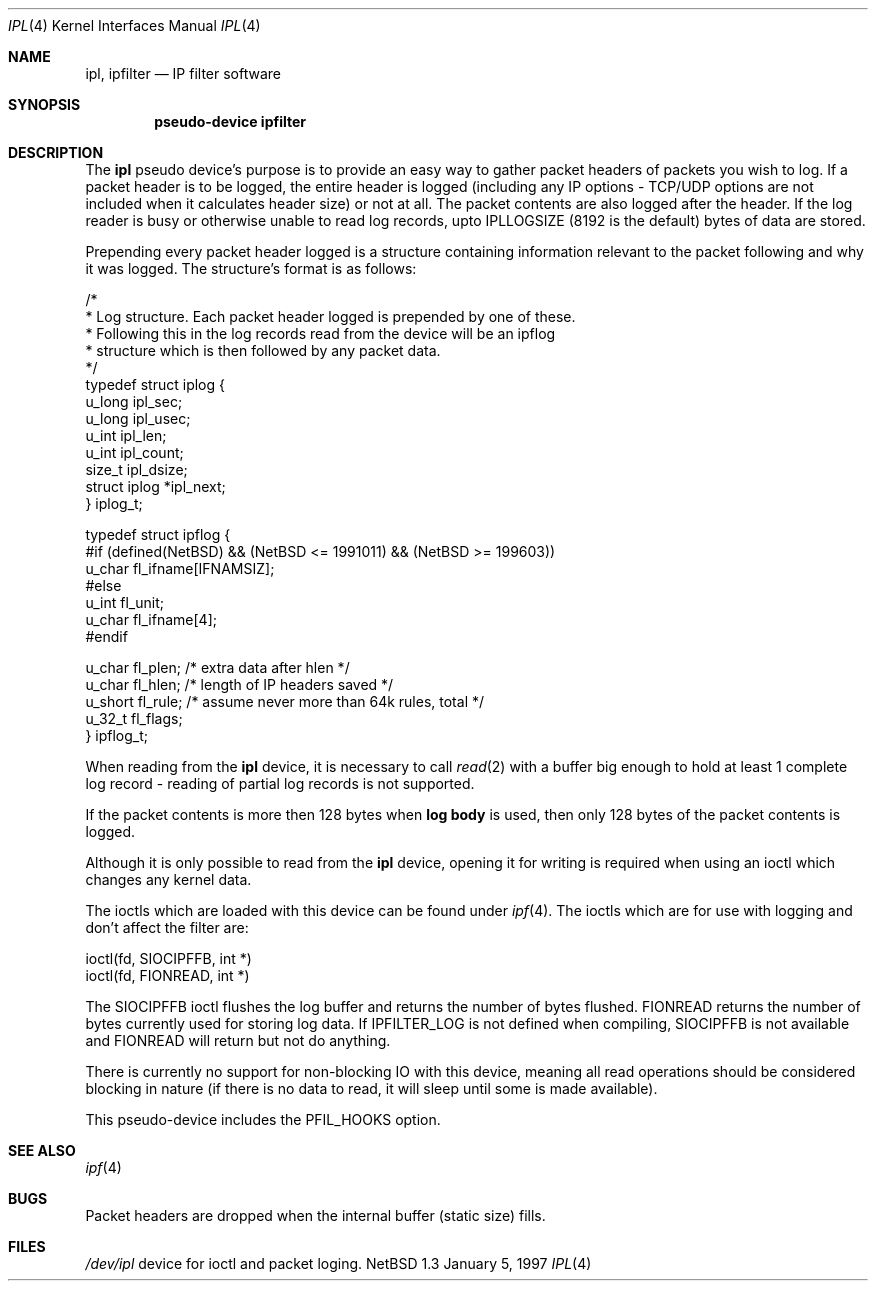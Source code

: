 .\"	$NetBSD: ipl.4,v 1.6.2.1 1997/11/11 14:05:47 mrg Exp $
.\"
.\" Copyright (c) 1997 Matthew R. Green
.\" All rights reserved.
.\"
.\" Redistribution and use in source and binary forms, with or without
.\" modification, are permitted provided that the following conditions
.\" are met:
.\" 1. Redistributions of source code must retain the above copyright
.\"    notice, this list of conditions and the following disclaimer.
.\" 2. Redistributions in binary form must reproduce the above copyright
.\"    notice, this list of conditions and the following disclaimer in the
.\"    documentation and/or other materials provided with the distribution.
.\" 3. The name of the author may not be used to endorse or promote products
.\"    derived from this software without specific prior written permission.
.\"
.\" THIS SOFTWARE IS PROVIDED BY THE AUTHOR ``AS IS'' AND ANY EXPRESS OR
.\" IMPLIED WARRANTIES, INCLUDING, BUT NOT LIMITED TO, THE IMPLIED WARRANTIES
.\" OF MERCHANTABILITY AND FITNESS FOR A PARTICULAR PURPOSE ARE DISCLAIMED.
.\" IN NO EVENT SHALL THE AUTHOR BE LIABLE FOR ANY DIRECT, INDIRECT,
.\" INCIDENTAL, SPECIAL, EXEMPLARY, OR CONSEQUENTIAL DAMAGES (INCLUDING,
.\" BUT NOT LIMITED TO, PROCUREMENT OF SUBSTITUTE GOODS OR SERVICES;
.\" LOSS OF USE, DATA, OR PROFITS; OR BUSINESS INTERRUPTION) HOWEVER CAUSED
.\" AND ON ANY THEORY OF LIABILITY, WHETHER IN CONTRACT, STRICT LIABILITY,
.\" OR TORT (INCLUDING NEGLIGENCE OR OTHERWISE) ARISING IN ANY WAY
.\" OUT OF THE USE OF THIS SOFTWARE, EVEN IF ADVISED OF THE POSSIBILITY OF
.\" SUCH DAMAGE.
.\"
.\" (C)opyright 1993, 1994, 1995 by Darren Reed.
.\"
.\" The author accepts no responsibility for the use of this software and
.\" provides it on an ``as is'' basis without express or implied warranty.
.\"
.\" Redistribution and use in source and binary forms are permitted
.\" provided that this notice is preserved and due credit is given
.\" to the original author and the contributors.
.\"
.\" This program is distributed in the hope that it will be useful,
.\" but WITHOUT ANY WARRANTY; without even the implied warranty of
.\" MERCHANTABILITY or FITNESS FOR A PARTICULAR PURPOSE.
.\"
.\" I hate legaleese, don't you ?
.Dd January 5, 1997
.Dt IPL 4
.Os NetBSD 1.3
.Sh NAME
.Nm ipl ,
.Nm ipfilter
.Nd IP filter software
.Sh SYNOPSIS
.Cd pseudo-device ipfilter
.Sh DESCRIPTION
The
.Nm
pseudo device's purpose is to provide an easy way to gather
packet headers of packets you wish to log.  If a packet header is to be
logged, the entire header is logged (including any IP options \- TCP/UDP
options are not included when it calculates header size) or not at all.
The packet contents are also logged after the header.  If the log reader
is busy or otherwise unable to read log records, upto IPLLOGSIZE (8192 is the
default) bytes of data are stored.
.Pp
Prepending every packet header logged is a structure containing information
relevant to the packet following and why it was logged.  The structure's
format is as follows:
.Lp
.nf
/*
 * Log structure.  Each packet header logged is prepended by one of these.
 * Following this in the log records read from the device will be an ipflog
 * structure which is then followed by any packet data.
 */
typedef struct iplog    {
        u_long  ipl_sec;
        u_long  ipl_usec;
        u_int   ipl_len;
        u_int   ipl_count;
        size_t  ipl_dsize;
        struct  iplog   *ipl_next;
} iplog_t;


typedef struct  ipflog  {
#if (defined(NetBSD) && (NetBSD <= 1991011) && (NetBSD >= 199603))
        u_char  fl_ifname[IFNAMSIZ];
#else
        u_int   fl_unit;
        u_char  fl_ifname[4];
#endif
.Lp
        u_char  fl_plen;        /* extra data after hlen */
        u_char  fl_hlen;        /* length of IP headers saved */
        u_short fl_rule;        /* assume never more than 64k rules, total */
        u_32_t  fl_flags;
} ipflog_t;

.fi
.Pp
When reading from the
.Nm
device, it is necessary to call
.Xr read 2
with a buffer big enough to hold at least 1 complete log record - reading of
partial log records is not supported.
.Pp
If the packet contents is more then 128 bytes when \fBlog body\fP is used,
then only 128 bytes of the packet contents is logged.
.Pp
Although it is only possible to read from the
.Nm
device, opening it for writing is required when using an ioctl which changes
any kernel data.
.Pp
The ioctls which are loaded with this device can be found under
.Xr ipf 4 .
The ioctls which are for use with logging and don't affect the filter are:
.Lp
.nf
        ioctl(fd, SIOCIPFFB, int *)
        ioctl(fd, FIONREAD, int *)
.fi
.Pp
The SIOCIPFFB ioctl flushes the log buffer and returns the number of bytes
flushed.  FIONREAD returns the number of bytes currently used for storing
log data.  If IPFILTER_LOG is not defined when compiling, SIOCIPFFB is not
available and FIONREAD will return but not do anything.
.Pp
There is currently no support for non-blocking IO with this device, meaning
all read operations should be considered blocking in nature (if there is no
data to read, it will sleep until some is made available).
.Pp
This pseudo-device includes the PFIL_HOOKS option.
.Sh SEE ALSO
.Xr ipf 4
.Sh BUGS
Packet headers are dropped when the internal buffer (static size) fills.
.Sh FILES
.Pa /dev/ipl
device for ioctl and packet loging.
